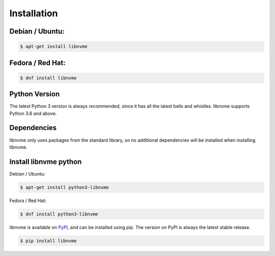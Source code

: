 Installation
============

Debian / Ubuntu:
--------------

.. code-block:: sh

    $ apt-get install libnvme

Fedora / Red Hat:
--------------

.. code-block:: sh

    $ dnf install libnvme

Python Version
--------------

The latest Python 3 version is always recommended, since it has all the latest bells and
whistles. libnvme supports Python 3.6 and above.

Dependencies
------------

libnvme only uses packages from the standard library,
so no additional dependencies will be installed when installing libnvme.

Install libnvme python
-------------

Debian / Ubuntu:

.. code-block:: sh

    $ apt-get install python3-libnvme

Fedora / Red Hat:

.. code-block:: sh

    $ dnf install python3-libnvme

libnvme is available on `PyPI`_, and can be installed using pip. The version on PyPI is
always the latest stable release.

.. _PyPi: https://pypi.org/project/libnvme/

.. code-block:: sh

    $ pip install libnvme

